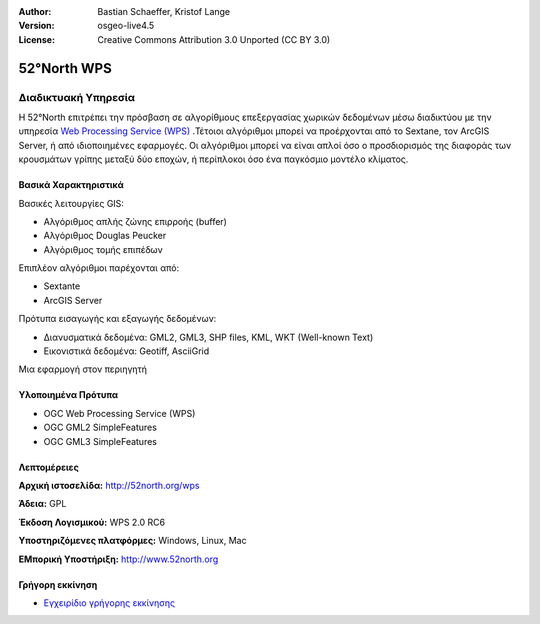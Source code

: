 :Author: Bastian Schaeffer, Kristof Lange
:Version: osgeo-live4.5
:License: Creative Commons Attribution 3.0 Unported (CC BY 3.0)

.. _52nWPS-overview:

.. image:: ../../images/project_logos/logo_52North_160.png
  :scale: 100 %
  :alt: project logo
  :align: right
  :target: http://52north.org/wps


52°North WPS
============

Διαδικτυακή Υπηρεσία
~~~~~~~~~~~~~~~~~~~~

Η 52°North επιτρέπει την πρόσβαση σε αλγορίθμους επεξεργασίας χωρικών δεδομένων μέσω διαδικτύου με την υπηρεσία `Web Processing Service (WPS) <../standards/wps_overview.html>`_ .Τέτοιοι αλγόριθμοι μπορεί να προέρχονται από το Sextane, τον ArcGIS Server, ή από ιδιοποιημένες εφαρμογές. Οι αλγόριθμοι μπορεί να είναι απλοί όσο ο προσδιορισμός της διαφοράς των κρουσμάτων γρίπης μεταξύ δύο εποχών, 
ή περίπλοκοι όσο ένα παγκόσμιο μοντέλο κλίματος.

.. image:: ../../images/screenshots/1024x768/52n_test_client.png
  :scale: 50 %
  :alt: screenshot
  :align: right

Βασικά Χαρακτηριστικά
---------------------

Βασικές λειτουργίες GIS:

* Αλγόριθμος απλής ζώνης επιρροής (buffer)
* Αλγόριθμος Douglas Peucker
* Αλγόριθμος τομής επιπέδων
	
Επιπλέον αλγόριθμοι παρέχονται από:

* Sextante
* ArcGIS Server

Πρότυπα εισαγωγής και εξαγωγής δεδομένων:

* Διανυσματικά δεδομένα: GML2, GML3, SHP files, KML, WKT (Well-known Text)
* Εικονιστικά δεδομένα: Geotiff, AsciiGrid

Μια εφαρμογή στον περιηγητή

Υλοποιημένα Πρότυπα
-------------------

* OGC Web Processing Service (WPS)
* OGC GML2 SimpleFeatures
* OGC GML3 SimpleFeatures

Λεπτομέρειες
------------

**Αρχική ιστοσελίδα:** http://52north.org/wps

**Άδεια:** GPL

**Έκδοση Λογισμικού:** WPS 2.0 RC6

**Υποστηριζόμενες πλατφόρμες:** Windows, Linux, Mac

**ΕΜπορική Υποστήριξη:** http://www.52north.org


Γρήγορη εκκίνηση
----------------

* `Εγχειρίδιο γρήγορης εκκίνησης <../quickstart/52nWPS_quickstart.html>`_


